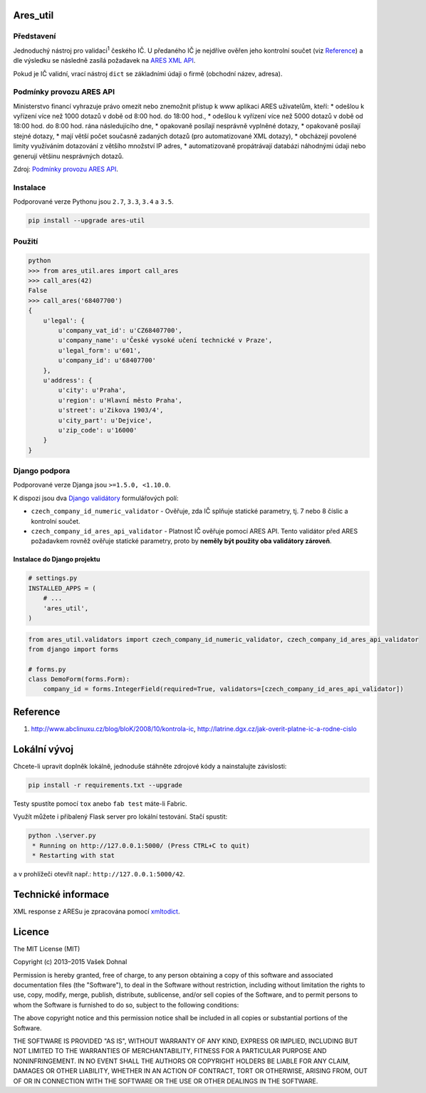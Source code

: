 Ares\_util
==========

|PackageVersion|
|License|
|RequirementsStatus|
|TravisCiBadge|
|BuildStatus|
|CoverageStatus|
|CodeIssues|

Představení
-----------

Jednoduchý nástroj pro validaci\ :sup:`1` českého IČ. U předaného IČ je nejdříve ověřen jeho kontrolní součet (viz `Reference <https://github.com/illagrenan/ares_util/master/README.md#reference>`__) a dle výsledku se následně zasílá požadavek na `ARES XML API <http://wwwinfo.mfcr.cz/ares/ares_xml.html.cz>`__.

Pokud je IČ validní, vrací nástroj ``dict`` se základními údaji o firmě (obchodní název, adresa).

Podmínky provozu ARES API
-------------------------

Ministerstvo financí vyhrazuje právo omezit nebo znemožnit přístup k www aplikaci ARES uživatelům, kteří: \* odešlou k vyřízení více než 1000 dotazů v době od 8:00 hod. do 18:00 hod., \* odešlou k vyřízení více než 5000 dotazů v době od 18:00 hod. do 8:00 hod. rána následujícího dne, \* opakovaně posílají nesprávně vyplněné dotazy, \* opakovaně posílají stejné dotazy, \* mají větší počet současně zadaných dotazů (pro automatizované XML dotazy), \* obcházejí povolené limity využíváním dotazování z většího množství IP adres, \* automatizovaně propátrávají databázi náhodnými údaji nebo generují většinu nesprávných dotazů.

Zdroj: `Podmínky provozu ARES API <http://wwwinfo.mfcr.cz/ares/ares_podminky.html.cz>`__.

Instalace
---------

Podporované verze Pythonu jsou ``2.7``, ``3.3``, ``3.4`` a ``3.5``.

.. code:: shell

    pip install --upgrade ares-util

Použití
-------



.. code:: shell

    python
    >>> from ares_util.ares import call_ares
    >>> call_ares(42)
    False
    >>> call_ares('68407700')
    {
        u'legal': {
            u'company_vat_id': u'CZ68407700',
            u'company_name': u'České vysoké učení technické v Praze',
            u'legal_form': u'601',
            u'company_id': u'68407700'
        },
        u'address': {
            u'city': u'Praha',
            u'region': u'Hlavní město Praha',
            u'street': u'Zikova 1903/4',
            u'city_part': u'Dejvice',
            u'zip_code': u'16000'
        }
    }

Django podpora
--------------

Podporované verze Djanga jsou ``>=1.5.0, <1.10.0``.

K dispozi jsou dva `Django validátory <https://docs.djangoproject.com/en/dev/ref/validators/>`__ formulářových polí:

-  ``czech_company_id_numeric_validator`` - Ověřuje, zda IČ splňuje
   statické parametry, tj. 7 nebo 8 číslic a kontrolní součet.
-  ``czech_company_id_ares_api_validator`` - Platnost IČ ověřuje pomocí
   ARES API. Tento validátor před ARES požadavkem rovněž ověřuje
   statické parametry, proto by **neměly být použity oba validátory
   zároveň**.

Instalace do Django projektu
~~~~~~~~~~~~~~~~~~~~~~~~~~~~

.. code:: python

    # settings.py
    INSTALLED_APPS = (
        # ...
        'ares_util',
    )

.. code:: python

    from ares_util.validators import czech_company_id_numeric_validator, czech_company_id_ares_api_validator
    from django import forms

    # forms.py
    class DemoForm(forms.Form):
        company_id = forms.IntegerField(required=True, validators=[czech_company_id_ares_api_validator])

Reference
=========

1. http://www.abclinuxu.cz/blog/bloK/2008/10/kontrola-ic,
   http://latrine.dgx.cz/jak-overit-platne-ic-a-rodne-cislo

Lokální vývoj
=============

Chcete-li upravit doplněk lokálně, jednoduše stáhněte zdrojové kódy a
nainstalujte závislosti:

.. code:: shell

    pip install -r requirements.txt --upgrade

Testy spustíte pomocí ``tox`` anebo ``fab test`` máte-li Fabric.

Využít můžete i přibalený Flask server pro lokální testování. Stačí
spustit:

.. code:: shell

    python .\server.py
     * Running on http://127.0.0.1:5000/ (Press CTRL+C to quit)
     * Restarting with stat

a v prohlížeči otevřít např.: ``http://127.0.0.1:5000/42``.

Technické informace
===================

XML response z ARESu je zpracována pomocí
`xmltodict <https://github.com/martinblech/xmltodict>`__.

Licence
=======

The MIT License (MIT)

Copyright (c) 2013–2015 Vašek Dohnal

Permission is hereby granted, free of charge, to any person obtaining a
copy of this software and associated documentation files (the
"Software"), to deal in the Software without restriction, including
without limitation the rights to use, copy, modify, merge, publish,
distribute, sublicense, and/or sell copies of the Software, and to
permit persons to whom the Software is furnished to do so, subject to
the following conditions:

The above copyright notice and this permission notice shall be included
in all copies or substantial portions of the Software.

THE SOFTWARE IS PROVIDED "AS IS", WITHOUT WARRANTY OF ANY KIND, EXPRESS
OR IMPLIED, INCLUDING BUT NOT LIMITED TO THE WARRANTIES OF
MERCHANTABILITY, FITNESS FOR A PARTICULAR PURPOSE AND NONINFRINGEMENT.
IN NO EVENT SHALL THE AUTHORS OR COPYRIGHT HOLDERS BE LIABLE FOR ANY
CLAIM, DAMAGES OR OTHER LIABILITY, WHETHER IN AN ACTION OF CONTRACT,
TORT OR OTHERWISE, ARISING FROM, OUT OF OR IN CONNECTION WITH THE
SOFTWARE OR THE USE OR OTHER DEALINGS IN THE SOFTWARE.

.. |PackageVersion| image:: https://badge.fury.io/py/ares_util.png
    :target: http://badge.fury.io/py/ares_util
.. |License| image:: https://img.shields.io/badge/license-MIT-blue.svg
    :target: https://pypi.python.org/pypi/ares_util/
.. |RequirementsStatus| image:: https://requires.io/github/illagrenan/ares_util/requirements.svg?branch=master
    :target: https://requires.io/github/illagrenan/ares_util/requirements/?branch=master
.. |TravisCiBadge| image:: https://api.travis-ci.org/illagrenan/ares_util.png
    :target: https://travis-ci.org/illagrenan/ares_util
.. |BuildStatus| image:: https://ci.appveyor.com/api/projects/status/8ui732iutoe9r0vj?svg=true
    :target: https://ci.appveyor.com/project/illagrenan/ares-util
.. |CoverageStatus| image:: https://coveralls.io/repos/illagrenan/ares_util/badge.png
    :target: https://coveralls.io/r/illagrenan/ares_util
.. |CodeIssues| image:: http://www.quantifiedcode.com/api/v1/project/81deabb48fbd45cfb9b4d83f0a8d2cca/badge.svg
    :target: http://www.quantifiedcode.com/app/project/81deabb48fbd45cfb9b4d83f0a8d2cca
